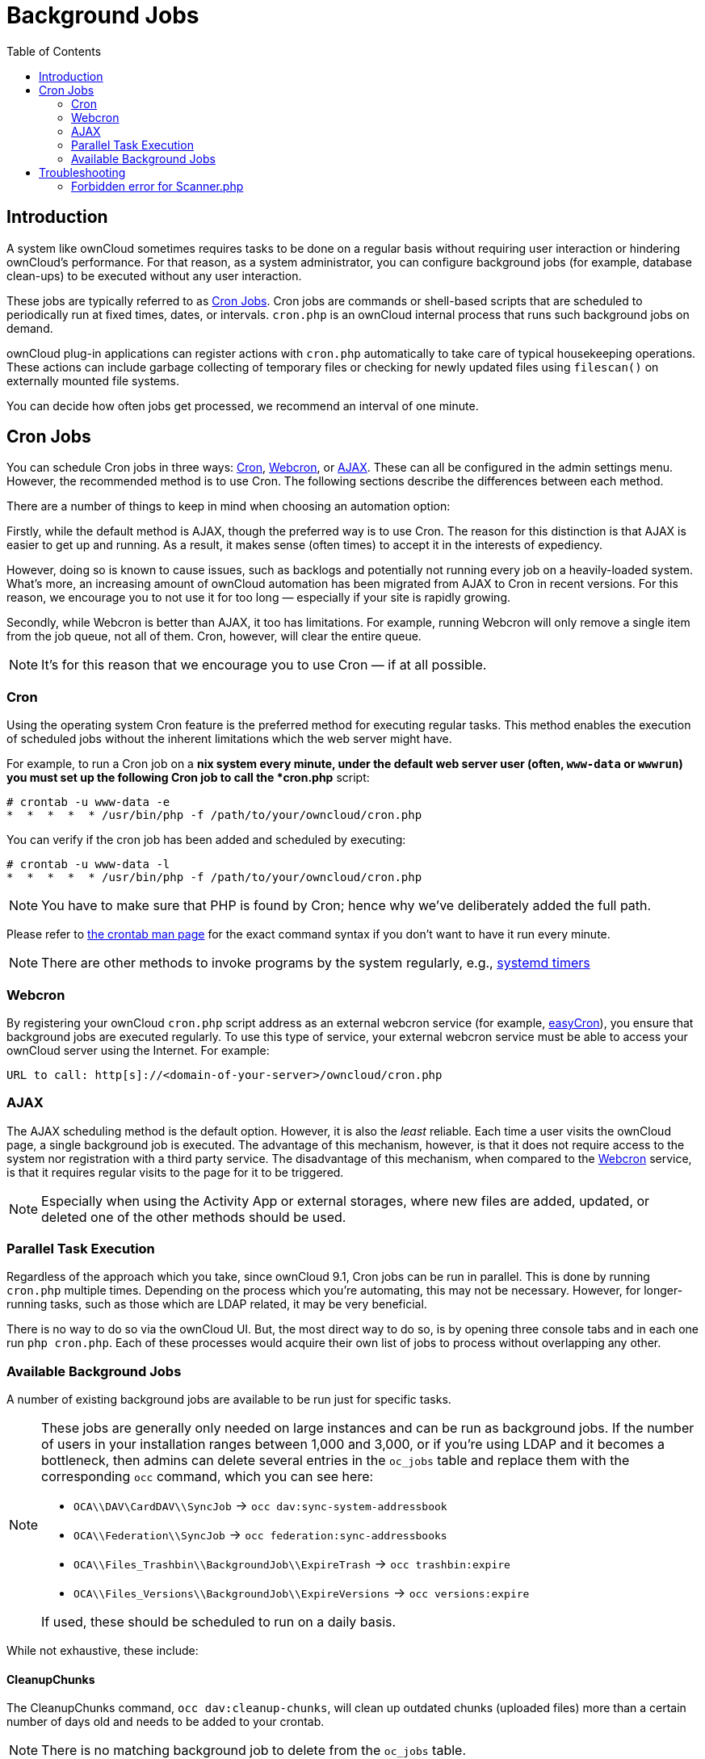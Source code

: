 = Background Jobs
:toc: right
:page-aliases: go/admin-background-jobs.adoc

== Introduction

A system like ownCloud sometimes requires tasks to be done on a regular
basis without requiring user interaction or hindering ownCloud’s
performance. For that reason, as a system administrator, you can
configure background jobs (for example, database clean-ups) to be
executed without any user interaction.

These jobs are typically referred to as
https://en.wikipedia.org/wiki/Cron[Cron Jobs]. Cron jobs are commands or
shell-based scripts that are scheduled to periodically run at fixed
times, dates, or intervals. `cron.php` is an ownCloud internal process
that runs such background jobs on demand.

ownCloud plug-in applications can register actions with `cron.php`
automatically to take care of typical housekeeping operations. These
actions can include garbage collecting of temporary files or checking
for newly updated files using `filescan()` on externally mounted file
systems.

You can decide how often jobs get processed, we recommend an interval of
one minute.

== Cron Jobs

You can schedule Cron jobs in three ways: xref:cron[Cron], xref:webcron[Webcron],
or xref:ajax[AJAX]. These can all be configured in the admin settings menu.
However, the recommended method is to use Cron. The following sections
describe the differences between each method.

There are a number of things to keep in mind when choosing an automation option:

Firstly, while the default method is AJAX, though the preferred way is
to use Cron. The reason for this distinction is that AJAX is easier to
get up and running. As a result, it makes sense (often times) to accept
it in the interests of expediency.

However, doing so is known to cause issues, such as backlogs and
potentially not running every job on a heavily-loaded system. What’s
more, an increasing amount of ownCloud automation has been migrated from
AJAX to Cron in recent versions. For this reason, we encourage you to
not use it for too long — especially if your site is rapidly growing.

Secondly, while Webcron is better than AJAX, it too has limitations. For
example, running Webcron will only remove a single item from the job
queue, not all of them. Cron, however, will clear the entire queue.

NOTE: It’s for this reason that we encourage you to use Cron — if at all possible.

=== Cron

Using the operating system Cron feature is the preferred method for
executing regular tasks. This method enables the execution of scheduled
jobs without the inherent limitations which the web server might have.

For example, to run a Cron job on a *nix system every minute, under the
default web server user (often, `www-data` or `wwwrun`) you must set up
the following Cron job to call the *cron.php* script:

----
# crontab -u www-data -e
*  *  *  *  * /usr/bin/php -f /path/to/your/owncloud/cron.php
----

You can verify if the cron job has been added and scheduled by
executing:

----
# crontab -u www-data -l
*  *  *  *  * /usr/bin/php -f /path/to/your/owncloud/cron.php
----

NOTE: You have to make sure that PHP is found by Cron; hence why we’ve deliberately added the full path.

Please refer to https://linux.die.net/man/1/crontab[the crontab man page]
for the exact command syntax if you don’t want to have it run every minute.

NOTE: There are other methods to invoke programs by the system regularly, e.g., 
https://wiki.archlinux.org/index.php/Systemd/Timers[systemd timers]

=== Webcron

By registering your ownCloud `cron.php` script address as an external
webcron service (for example, http://www.easycron.com/[easyCron]), you
ensure that background jobs are executed regularly. To use this type of
service, your external webcron service must be able to access your
ownCloud server using the Internet. For example:

----
URL to call: http[s]://<domain-of-your-server>/owncloud/cron.php
----

=== AJAX

The AJAX scheduling method is the default option. However, it is also
the _least_ reliable. Each time a user visits the ownCloud page, a
single background job is executed. The advantage of this mechanism,
however, is that it does not require access to the system nor
registration with a third party service. The disadvantage of this
mechanism, when compared to the xref:webcron[Webcron] service, is that it
requires regular visits to the page for it to be triggered.

NOTE: Especially when using the Activity App or external storages, where new files are added, updated,
or deleted one of the other methods should be used.

=== Parallel Task Execution

Regardless of the approach which you take, since ownCloud 9.1, Cron jobs
can be run in parallel. This is done by running `cron.php` multiple
times. Depending on the process which you’re automating, this may not be
necessary. However, for longer-running tasks, such as those which are
LDAP related, it may be very beneficial.

There is no way to do so via the ownCloud UI. But, the most direct way
to do so, is by opening three console tabs and in each one run
`php cron.php`. Each of these processes would acquire their own list of
jobs to process without overlapping any other.

=== Available Background Jobs

A number of existing background jobs are available to be run just for
specific tasks.

[NOTE]
====
These jobs are generally only needed on large instances and can be run as background jobs.
If the number of users in your installation ranges between 1,000 and 3,000, or if you’re using LDAP and it becomes a bottleneck, then admins can delete several entries in the `oc_jobs` table and replace them with the corresponding `occ` command, which you can see here:

* `OCA\\DAV\CardDAV\\SyncJob` -> `occ dav:sync-system-addressbook`
* `OCA\\Federation\\SyncJob` -> `occ federation:sync-addressbooks`
* `OCA\\Files_Trashbin\\BackgroundJob\\ExpireTrash` -> `occ trashbin:expire`
* `OCA\\Files_Versions\\BackgroundJob\\ExpireVersions` -> `occ versions:expire`

If used, these should be scheduled to run on a daily basis.
====

While not exhaustive, these include:

==== CleanupChunks

The CleanupChunks command, `occ dav:cleanup-chunks`, will clean up outdated chunks (uploaded files) more than a certain number of days old and needs to be added to your crontab.

NOTE: There is no matching background job to delete from the `oc_jobs` table.

==== ExpireTrash

The ExpireTrash job, contained in
`OCA\Files_Trashbin\BackgroundJob\ExpireTrash`, will remove any file in
the ownCloud trash bin which is older than the specified maximum file
retention time. It can be run, as follows, using the OCC command:

----
occ trashbin:expire
----

==== ExpireVersions

The ExpireVersions job, contained in
`OCA\Files_Versions\BackgroundJob\ExpireVersions`, will expire versions
of files which are older than the specified maximum version retention
time. It can be run, as follows, using the OCC command:

----
occ versions:expire
----

CAUTION: Please take care when adding `ExpireTrash` and `ExpireVersions` as xref:cron[Cron] jobs. Make sure that they’re not started in parallel on multiple machines. Running in parallel on a single machine is fine. But, currently, there isn’t sufficient locking in place to prevent them from conflicting with each other if running in parallel across multiple machines.

==== SyncJob (CardDAV)

The CardDAV SyncJob, contained in `OCA\DAV\CardDAV\SyncJob`, syncs the
local system address book, updating any existing contacts, and deleting
any expired contacts. It can be run, as follows, using the OCC command:

----
occ dav:sync-system-addressbook
----

==== SyncJob (Federation)

OCAFederationSyncJob

It can be run, as follows, using the OCC command:

----
occ federation:sync-addressbooks
----

== Troubleshooting

=== Forbidden error for Scanner.php
If you find a **Forbidden** error message in your log files, with a reference to the `Scanner.php` file, then you should

- check if you have any shares with the status `pending`

- configure `conditional logging` for cron to see more output
